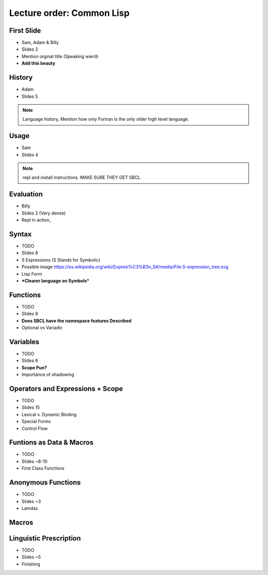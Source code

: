 Lecture order: Common Lisp
==========================

First Slide
-----------

- Sam, Adam & Billy
- Slides 2
- Mention orginal title (Speaking wierd)
- **Add this beauty**

.. image:: graphics/lisp.jpg 
   :width: 90%


History
-------

- Adam
- Slides 5

.. note::
    Language history, Mention how only 
    Fortran is the only older high level
    language.

Usage
-----

- Sam
- Slides 4

.. note::
    repl and install instructions. 
    MAKE SURE THEY GET SBCL

Evaluation
----------

- Billy
- Slides 2 (Very dense)
- Repl in action, 

Syntax
------

- TODO
- Slides 8
- S Expressions (S Stands for Symbolic)
- Possible image 
  https://es.wikipedia.org/wiki/Expresi%C3%B3n_S#/media/File:S-expression_tree.svg
- Lisp Form
- ***Clearer language on Symbols***

Functions
---------

- TODO
- Slides 8
- **Does SBCL have the namespace features
  Described**
- Optional vs Variadic

Variables
---------

- TODO
- Slides 6
- **Scope Pun?**
- Importance of shadowing

Operators and Expressions + Scope
---------------------------------

- TODO
- Slides 15
- Lexical v. Dynamic Binding
- Special Forms
- Control Flow

Funtions as Data & Macros
-------------------------

- TODO
- Slides ~8-10
- First Class Functions

Anonymous Functions
-------------------

- TODO
- Slides ~3
- Lamdas 

Macros
------

Linguistic Prescription
-----------------------

- TODO
- Slides ~5
- Finishing